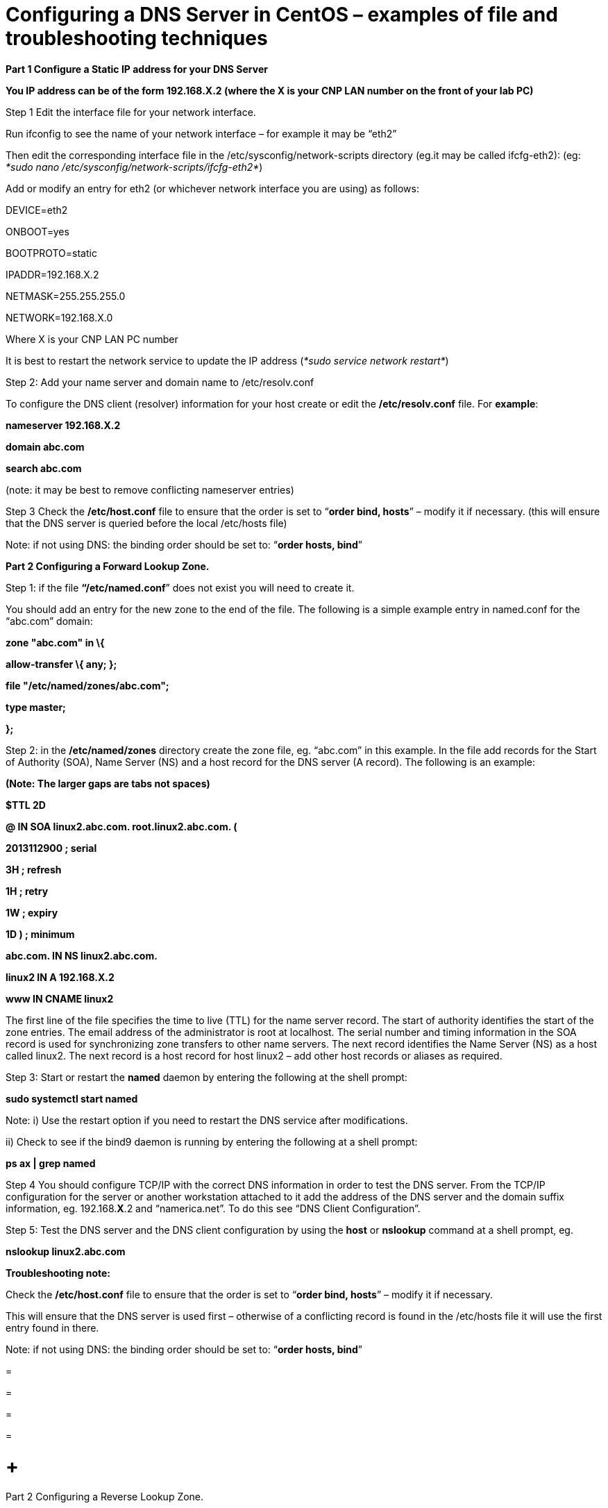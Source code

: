 = Configuring a DNS Server in CentOS – examples of file and troubleshooting techniques

*Part 1 Configure a Static IP address for your DNS Server*

*You IP address can be of the form 192.168.X.2 (where the X is your CNP LAN number on the front of your lab PC)*

Step 1 Edit the interface file for your network interface.

Run ifconfig to see the name of your network interface – for example it may be “eth2”

Then edit the corresponding interface file in the /etc/sysconfig/network-scripts directory (eg.it may be called ifcfg-eth2): (eg: _*sudo nano /etc/sysconfig/network-scripts/ifcfg-eth2*_)

Add or modify an entry for eth2 (or whichever network interface you are using) as follows:

DEVICE=eth2

ONBOOT=yes

BOOTPROTO=static

IPADDR=192.168.X.2

NETMASK=255.255.255.0

NETWORK=192.168.X.0

Where X is your CNP LAN PC number

It is best to restart the network service to update the IP address (_*sudo service network restart*_)

Step 2: Add your name server and domain name to /etc/resolv.conf

To configure the DNS client (resolver) information for your host create or edit the */etc/resolv.conf* file. For *example*:

*nameserver 192.168.X.2*

*domain abc.com*

*search abc.com*

(note: it may be best to remove conflicting nameserver entries)

Step 3 Check the */etc/host.conf* file to ensure that the order is set to “*order bind, hosts*” – modify it if necessary. (this will ensure that the DNS server is queried before the local /etc/hosts file)

Note: if not using DNS: the binding order should be set to: “*order hosts, bind*”

*Part 2 Configuring a Forward Lookup Zone.*

Step 1: if the file *“/etc/named.conf*” does not exist you will need to create it.

You should add an entry for the new zone to the end of the file. The following is a simple example entry in named.conf for the “abc.com” domain:

*zone "abc.com" in \{*

*allow-transfer \{ any; };*

*file "/etc/named/zones/abc.com";*

*type master;*

*};*

Step 2: in the */etc/named/zones* directory create the zone file, eg. “abc.com” in this example. In the file add records for the Start of Authority (SOA), Name Server (NS) and a host record for the DNS server (A record). The following is an example:

*(Note: The larger gaps are tabs not spaces)*

*$TTL 2D*

*@ IN SOA linux2.abc.com. root.linux2.abc.com. (*

*2013112900 ; serial*

*3H ; refresh*

*1H ; retry*

*1W ; expiry*

*1D ) ; minimum*

*abc.com. IN NS linux2.abc.com.*

*linux2 IN A 192.168.X.2*

*www IN CNAME linux2*

The first line of the file specifies the time to live (TTL) for the name server record. The start of authority identifies the start of the zone entries. The email address of the administrator is root at localhost. The serial number and timing information in the SOA record is used for synchronizing zone transfers to other name servers. The next record identifies the Name Server (NS) as a host called linux2. The next record is a host record for host linux2 – add other host records or aliases as required.

Step 3: Start or restart the *named* daemon by entering the following at the shell prompt:

*sudo systemctl start named*

Note: i) Use the restart option if you need to restart the DNS service after modifications.

{empty}ii) Check to see if the bind9 daemon is running by entering the following at a shell prompt:

*ps ax | grep named*

Step 4 You should configure TCP/IP with the correct DNS information in order to test the DNS server. From the TCP/IP configuration for the server or another workstation attached to it add the address of the DNS server and the domain suffix information, eg. 192.168.*X*.2 and “namerica.net”. To do this see “DNS Client Configuration”.

Step 5: Test the DNS server and the DNS client configuration by using the *host* or *nslookup* command at a shell prompt, eg.

*nslookup linux2.abc.com*

*Troubleshooting note:*

Check the */etc/host.conf* file to ensure that the order is set to “*order bind, hosts*” – modify it if necessary.

This will ensure that the DNS server is used first – otherwise of a conflicting record is found in the /etc/hosts file it will use the first entry found in there.

Note: if not using DNS: the binding order should be set to: “*order hosts, bind*”

=

=

=

=

=  +
Part 2 Configuring a Reverse Lookup Zone.

Step 1: add an entry to the */etc/named.conf* for the reverse lookup zone for the new domain

The following is a simple example entry in *named.conf* for the 192.168.*X*.0 network:

*zone "X.168.192.in-addr.arpa" in \{*

*allow-transfer \{ any; };*

*file "/etc/bind/X.168.192.in-addr.arpa";*

*type master;*

*};*

*(Note: replace X with your CNP LAN number)*

Step 2: in the */etc/bind* directory create the zone file, eg. “*X*.168.192.in-addr.arpa” in this example. In the file add records for the Start of Authority (SOA), Name Server (NS) and a reverse lookup record for the DNS server (PTR record). The following is an example:

*$TTL 2D*

*@ IN SOA linux2.abc.com. root.linux2.abc.com. (*

*2 ; serial*

*3H ; refresh*

*1H ; retry*

*1W ; expiry*

*1D ) ; minimum*

*X.168.192.in-addr.arpa. IN NS linux2.abc.com.*

*2 IN PTR linux2.abc.com.*

The format is similar to the forward lookup zone file, however the host records are replaced with reverse lookup pointers or PTR records. Note that the name server and PTR records must be identified by the fully qualified domain name (FQDN) and there is a full stop at the end.

Step 3: Start or restart the *named* daemon by entering the following at the shell prompt:

*sudo systemctl start named*

Note: Use the restart option if you need to restart the DNS service after modifications.

Step 4: Test the DNS server by using the *host* or *nslookup* command at a shell prompt, eg.

*nslookup linux2.abc.com*

and the reverse lookup similarly, eg:

*nslookup 192.168.X.2*

==  +
DNS Client Configuration

Your client will also need to have a static IP address and you will need to tell it the IP address of your new DNS server too.

*Part 1 Configure a Static IP address for your Client*

*You IP address can be of the form 192.168.X.3 (where the X is your CNP LAN number on the front of your lab PC) – in this case put it on the same network as the DNS server.*

Step 1 Edit the interface file for your network interface.

Run ifconfig to see the name of your network interface – for example it may be “eth2”

Then edit the corresponding interface file in the /etc/sysconfig/network-scripts directory (eg.it may be called ifcfg-eth2): (eg: _*sudo nano /etc/sysconfig/network-scripts/ifcfg-eth2*_)

Add or modify an entry for eth2 (or whichever network interface you are using) as follows:

DEVICE=eth2

ONBOOT=yes

BOOTPROTO=static

IPADDR=192.168.*X*.3

NETMASK=255.255.255.0

NETWORK=192.168.X.0

Wher X is your CNP LAN PC number

It is best to restart the network service to update the IP address (_*sudo service network restart*_)

Step 2: Add your name server and domain name to /etc/resolv.conf

To configure the DNS client (resolver) information for your host create or edit the */etc/resolv.conf* file. For *example*:

*nameserver 192.168.X.2*

*domain abc.com*

*search abc.com*

The nameserver should be the IP address of your DNS server and not this client

(note: it may be best to remove conflicting nameserver entries)

Step 3 Check the */etc/host.conf* file to ensure that the order is set to “*order bind, hosts*” – modify it if necessary. (this will ensure that the DNS server is queried before the local /etc/hosts file)

Step 4: Test your Client Access to the DNS server

a.  Test the forward zone by using nslookup as before (eg. nslookup linux2)
b.  Test the reverse zone by using nslookup (eg. nslookup 192.168.X.2)

Additional step: Add a forward zone entry for your client on the DNS server

Add a new host record in your abc.com zone file for your client, eg. work1.abc.com, IP address 192.168.X.3

Additional step 2: Add a reverse zone entry for your client on the DNS Server.

Add a new reverse PTR record for your client in the reverse zone file of your DNS server, eg. 192.168.X.3 with a value of work3.abc.com

==
